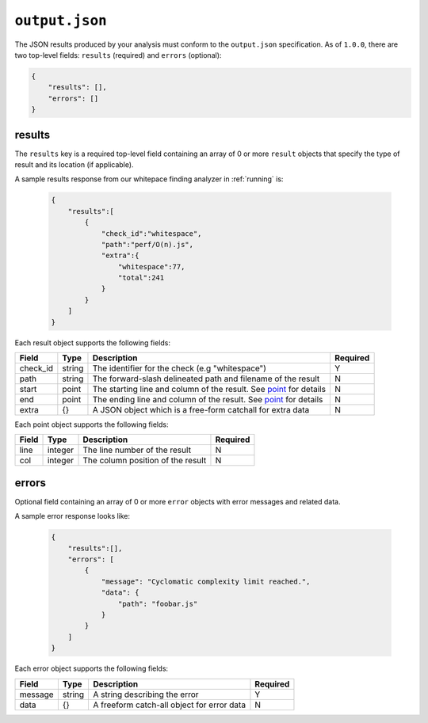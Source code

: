 ``output.json``
===============

The JSON results produced by your analysis must conform to the ``output.json`` specification. As of ``1.0.0``, there are two top-level fields: ``results`` (required) and ``errors`` (optional):

.. code-block:: json

    {
        "results": [],
        "errors": []
    }

results
-----------------
The ``results`` key is a required top-level field containing an array of 0 or more ``result`` objects that specify the type of result and its location (if applicable).

A sample results response from our whitepace finding analyzer in :ref:`running` is:

    .. code-block:: json

        {
            "results":[
                {
                    "check_id":"whitespace",
                    "path":"perf/O(n).js",
                    "extra":{
                        "whitespace":77,
                        "total":241
                    }
                }
            ]
        }

Each result object supports the following fields:

+----------+---------+--------------------------------------------------------------------+----------+
| Field    | Type    | Description                                                        | Required |
+==========+=========+====================================================================+==========+
| check_id | string  | The identifier for the check (e.g "whitespace")                    |     Y    |
+----------+---------+--------------------------------------------------------------------+----------+
| path     | string  | The forward-slash delineated path and filename of the result       |     N    |
+----------+---------+--------------------------------------------------------------------+----------+
| start    | point   | The starting line and column of the result. See point_ for details |     N    |
+----------+---------+--------------------------------------------------------------------+----------+
| end      | point   | The ending line and column of the result. See point_ for details   |     N    |
+----------+---------+--------------------------------------------------------------------+----------+
| extra    | {}      | A JSON object which is a free-form catchall for extra data         |     N    |
+----------+---------+--------------------------------------------------------------------+----------+

Each point object supports the following fields:

.. _point:

+-------+---------+-----------------------------------+----------+
| Field | Type    | Description                       | Required |
+=======+=========+===================================+==========+
| line  | integer | The line number of the result     |     N    |
+-------+---------+-----------------------------------+----------+
| col   | integer | The column position of the result |     N    |
+-------+---------+-----------------------------------+----------+

errors
---------------
Optional field containing an array of 0 or more ``error`` objects with error messages and related data.

A sample error response looks like:

    .. code-block:: json

        {
            "results":[],
            "errors": [
                {
                    "message": "Cyclomatic complexity limit reached.",
                    "data": {
                        "path": "foobar.js"
                    }
                }
            ]
        }

Each error object supports the following fields:

+---------+--------+--------------------------------------------+----------+
| Field   | Type   | Description                                | Required |
+=========+========+============================================+==========+
| message | string | A string describing the error              |     Y    |
+---------+--------+--------------------------------------------+----------+
| data    | {}     | A freeform catch-all object for error data |     N    |
+---------+--------+--------------------------------------------+----------+
